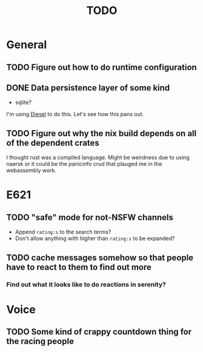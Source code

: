 #+TITLE: TODO

* General
** TODO Figure out how to do runtime configuration
** DONE Data persistence layer of some kind
   CLOSED: [2020-02-14 Fri 02:24]
   :LOGBOOK:
   CLOCK: [2020-02-14 Fri 01:25]--[2020-02-14 Fri 02:23] =>  0:58
   :END:
+ sqlite?

I'm using [[https://diesel.rs][Diesel]] to do this. Let's see how this pans out.
** TODO Figure out why the nix build depends on all of the dependent crates
I thought rust was a compiled language. Might be weirdness due to using naersk
or it could be the panicinfo crud that plauged me in the webassembly work.
* E621
** TODO "safe" mode for not-NSFW channels
+ Append =rating:s= to the search terms?
+ Don't allow anything with higher than =rating:s= to be expanded?
** TODO cache messages somehow so that people have to react to them to find out more
*** Find out what it looks like to do reactions in serenity?
* Voice
** TODO Some kind of crappy countdown thing for the racing people
